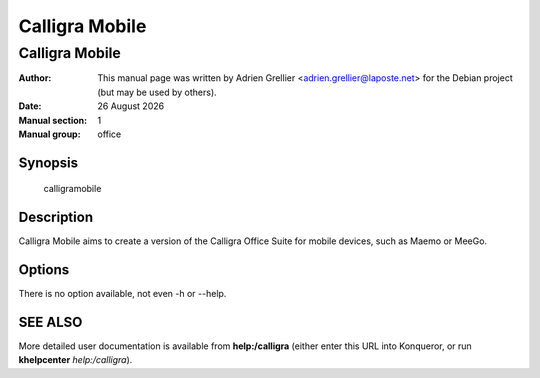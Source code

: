 ===============
Calligra Mobile
===============

----------------
Calligra Mobile
----------------

:Author: This manual page was written by Adrien Grellier <adrien.grellier@laposte.net> for the Debian project (but may be used by others).
:Date: |date|
:Manual section: 1
:Manual group: office


Synopsis
========

  calligramobile

Description
===========

Calligra Mobile aims to create a version of the Calligra Office Suite for
mobile devices, such as Maemo or MeeGo.

Options
=======

There is no option available, not even -h or --help.

SEE ALSO
=========

More detailed user documentation is available from **help:/calligra** (either enter this URL into Konqueror, or run **khelpcenter** *help:/calligra*).


.. |date| date:: %y %B %Y
